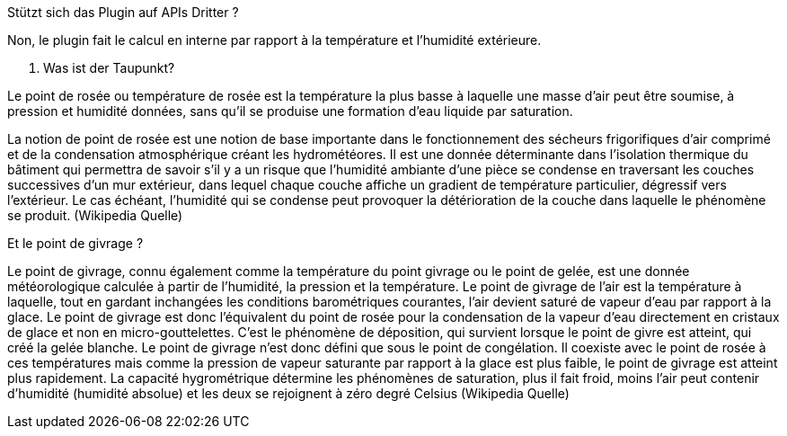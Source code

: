 [panel,primary]
.Stützt sich das Plugin auf APIs Dritter ?
--
Non, le plugin fait le calcul en interne par rapport à la température et l’humidité extérieure.
--
. Was ist der Taupunkt?
--
Le point de rosée ou température de rosée est la température la plus basse à laquelle une masse d'air peut être soumise, à pression et humidité données, sans qu'il se produise une formation d'eau liquide par saturation.

La notion de point de rosée est une notion de base importante dans le fonctionnement des sécheurs frigorifiques d'air comprimé et de la condensation atmosphérique créant les hydrométéores. Il est une donnée déterminante dans l'isolation thermique du bâtiment qui permettra de savoir s'il y a un risque que l'humidité ambiante d'une pièce se condense en traversant les couches successives d'un mur extérieur, dans lequel chaque couche affiche un gradient de température particulier, dégressif vers l'extérieur. Le cas échéant, l'humidité qui se condense peut provoquer la détérioration de la couche dans laquelle le phénomène se produit.
(Wikipedia Quelle)
--
.Et le point de givrage ?
--
Le point de givrage, connu également comme la température du point givrage ou le point de gelée, est une donnée météorologique calculée à partir de l'humidité, la pression et la température. Le point de givrage de l'air est la température à laquelle, tout en gardant inchangées les conditions barométriques courantes, l'air devient saturé de vapeur d'eau par rapport à la glace. Le point de givrage est donc l'équivalent du point de rosée pour la condensation de la vapeur d'eau directement en cristaux de glace et non en micro-gouttelettes. C'est le phénomène de déposition, qui survient lorsque le point de givre est atteint, qui créé la gelée blanche.
Le point de givrage n'est donc défini que sous le point de congélation. Il coexiste avec le point de rosée à ces températures mais comme la pression de vapeur saturante par rapport à la glace est plus faible, le point de givrage est atteint plus rapidement. La capacité hygrométrique détermine les phénomènes de saturation, plus il fait froid, moins l'air peut contenir d'humidité (humidité absolue) et les deux se rejoignent à zéro degré Celsius
(Wikipedia Quelle)
--